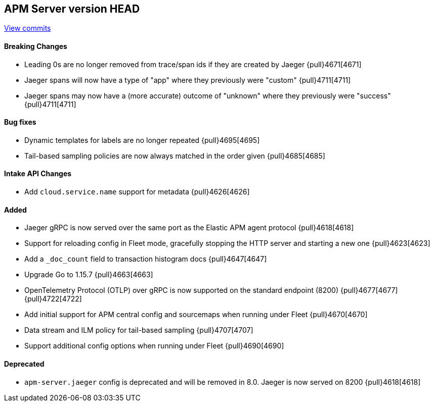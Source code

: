 [[release-notes-head]]
== APM Server version HEAD

https://github.com/elastic/apm-server/compare/7.11\...master[View commits]

[float]
==== Breaking Changes
* Leading 0s are no longer removed from trace/span ids if they are created by Jaeger {pull}4671[4671]
* Jaeger spans will now have a type of "app" where they previously were "custom" {pull}4711[4711]
* Jaeger spans may now have a (more accurate) outcome of "unknown" where they previously were "success" {pull}4711[4711]

[float]
==== Bug fixes
* Dynamic templates for labels are no longer repeated {pull}4695[4695]
* Tail-based sampling policies are now always matched in the order given {pull}4685[4685]

[float]
==== Intake API Changes
* Add `cloud.service.name` support for metadata {pull}4626[4626]

[float]
==== Added
* Jaeger gRPC is now served over the same port as the Elastic APM agent protocol {pull}4618[4618]
* Support for reloading config in Fleet mode, gracefully stopping the HTTP server and starting a new one {pull}4623[4623]
* Add a `_doc_count` field to transaction histogram docs {pull}4647[4647]
* Upgrade Go to 1.15.7 {pull}4663[4663]
* OpenTelemetry Protocol (OTLP) over gRPC is now supported on the standard endpoint (8200) {pull}4677[4677] {pull}4722[4722]
* Add initial support for APM central config and sourcemaps when running under Fleet {pull}4670[4670]
* Data stream and ILM policy for tail-based sampling {pull}4707[4707]
* Support additional config options when running under Fleet {pull}4690[4690]

[float]
==== Deprecated
* `apm-server.jaeger` config is deprecated and will be removed in 8.0. Jaeger is now served on 8200 {pull}4618[4618]
